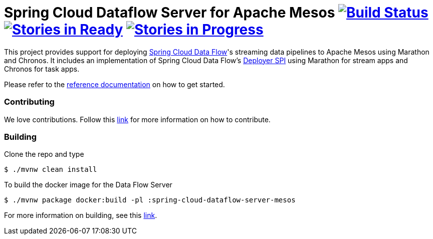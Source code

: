 # Spring Cloud Dataflow Server for Apache Mesos image:https://build.spring.io/plugins/servlet/buildStatusImage/SCD-MESOSBMASTER[Build Status, link=https://build.spring.io/browse/SCD-MESOSBMASTER] image:https://badge.waffle.io/spring-cloud/spring-cloud-dataflow-server-mesos.svg?label=ready&title=Ready[Stories in Ready, link=https://waffle.io/spring-cloud/spring-cloud-dataflow-server-mesos] image:https://badge.waffle.io/spring-cloud/spring-cloud-dataflow-server-mesos.svg?label=In%20Progress&title=In%20Progress[Stories in Progress, link=https://waffle.io/spring-cloud/spring-cloud-dataflow-server-mesos]

This project provides support for deploying https://github.com/spring-cloud/spring-cloud-dataflow[Spring Cloud Data Flow]'s streaming data pipelines to Apache Mesos using Marathon and Chronos. It includes an implementation of Spring Cloud Data Flow’s https://github.com/spring-cloud/spring-cloud-deployer[Deployer SPI] using Marathon for stream apps and Chronos for task apps.

Please refer to the https://docs.spring.io/spring-cloud-dataflow-server-mesos/docs/current-SNAPSHOT/reference/htmlsingle/#_deploying_streams_and_tasks_on_mesos_and_marathon_chronos[reference documentation] on how to get started.

=== Contributing

We love contributions.  Follow this https://docs.spring.io/spring-cloud-dataflow-server-mesos/docs/current-SNAPSHOT/reference/htmlsingle/#contributing[link] for more information on how to contribute.

=== Building

Clone the repo and type 

----
$ ./mvnw clean install 
----

To build the docker image for the Data Flow Server

----
$ ./mvnw package docker:build -pl :spring-cloud-dataflow-server-mesos
----

For more information on building, see this https://docs.spring.io/spring-cloud-dataflow-server-mesos/docs/current-SNAPSHOT/reference/htmlsingle/#building[link].
